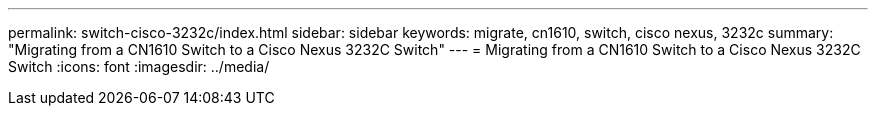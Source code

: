 ---
permalink: switch-cisco-3232c/index.html
sidebar: sidebar
keywords: migrate, cn1610, switch, cisco nexus, 3232c
summary: "Migrating from a CN1610 Switch to a Cisco Nexus 3232C Switch"
---
= Migrating from a CN1610 Switch to a Cisco Nexus 3232C Switch
:icons: font
:imagesdir: ../media/
